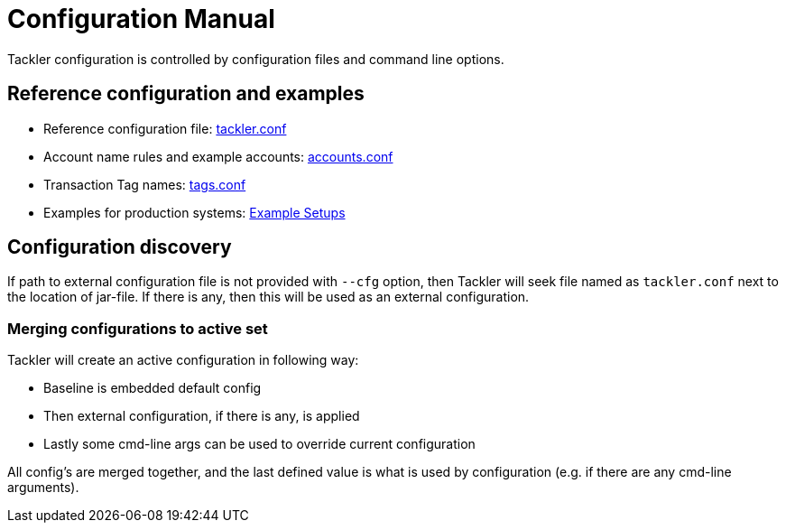 = Configuration Manual
:page-date: 2019-03-29 00:00:00 Z
:page-last_modified_at: 2020-12-25 00:00:00 Z
:page-permalink: /docs/configuration/

Tackler configuration is controlled by configuration files and command line options.

== Reference configuration and examples

* Reference configuration file: xref:./configuration/tackler-conf.adoc[tackler.conf]
* Account name rules and example accounts: xref:./configuration/accounts-conf.adoc[accounts.conf]
* Transaction Tag names: xref:./configuration/tags-conf.adoc[tags.conf]
* Examples for production systems: xref:./configuration/examples.adoc[Example Setups]


== Configuration discovery

If path to external configuration file is not provided with `--cfg` option,
then Tackler will seek file named as  `tackler.conf` next to the location of jar-file.
If there is any, then this will be used as an external configuration.

=== Merging configurations to active set

Tackler will create an active configuration in following way:

* Baseline is embedded default config
* Then external configuration, if there is any,  is applied
* Lastly some cmd-line args can be used to override current configuration

All config's are merged together,
and the last defined value is what is used
by configuration (e.g. if there are any cmd-line arguments).
